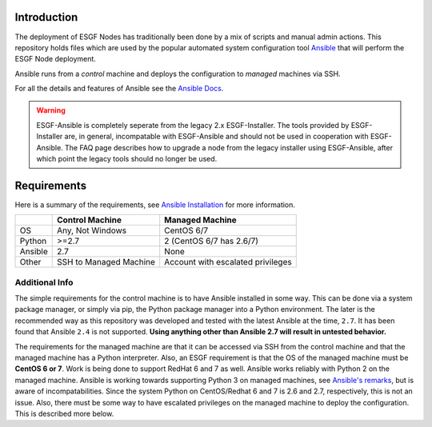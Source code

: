 Introduction
============
The deployment of ESGF Nodes has traditionally been done by a mix of scripts and manual admin actions. 
This repository holds files which are used by the popular automated system configuration tool `Ansible <https://www.ansible.com/>`_ that will perform the ESGF Node deployment.

Ansible runs from a *control* machine and deploys the configuration to *managed* machines via SSH.

For all the details and features of Ansible see the `Ansible Docs <https://docs.ansible.com/>`_.

.. warning::
    ESGF-Ansible is completely seperate from the legacy 2.x ESGF-Installer. The tools provided by ESGF-Installer are, in general, incompatable with ESGF-Ansible and should not be used in cooperation with ESGF-Ansible. The FAQ page describes how to upgrade a node from the legacy installer using ESGF-Ansible, after which point the legacy tools should no longer be used.

Requirements
============

Here is a summary of the requirements, see `Ansible Installation <https://docs.ansible.com/ansible/latest/installation_guide/intro_installation.html>`_ for more information.

+---------+-------------------------+-----------------------------------+
|         | Control Machine         | Managed Machine                   |
+=========+=========================+===================================+
| OS      | Any, Not Windows        | CentOS 6/7                        |
+---------+-------------------------+-----------------------------------+
| Python  | >=2.7                   | 2 (CentOS 6/7 has 2.6/7)          |
+---------+-------------------------+-----------------------------------+
| Ansible | 2.7                     | None                              |
+---------+-------------------------+-----------------------------------+
| Other   | SSH to Managed Machine  | Account with escalated privileges |
+---------+-------------------------+-----------------------------------+

Additional Info
---------------

The simple requirements for the control machine is to have Ansible installed in some way. 
This can be done via a system package manager, or simply via pip, the Python package manager into a Python environment. 
The later is the recommended way as this repository was developed and tested with the latest Ansible at the time, ``2.7``. 
It has been found that Ansible ``2.4`` is not supported. **Using anything other than Ansible 2.7 will result in untested behavior.**

The requirements for the managed machine are that it can be accessed via SSH from the control machine and that the managed machine has a Python interpreter. 
Also, an ESGF requirement is that the OS of the managed machine must be **CentOS 6 or 7**. Work is being done to support RedHat 6 and 7 as well. 
Ansible works reliably with Python 2 on the managed machine. Ansible is working towards supporting Python 3 on managed machines, see `Ansible's remarks <https://docs.ansible.com/ansible/latest/reference_appendices/python_3_support.html>`_, 
but is aware of incompatabilities. Since the system Python on CentOS/Redhat 6 and 7 is 2.6 and 2.7, respectively, this is not an issue.  
Also, there must be some way to have escalated privileges on the managed machine to deploy the configuration. This is described more below.
